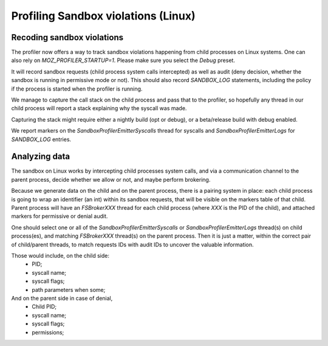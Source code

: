 Profiling Sandbox violations (Linux)
====================================

Recoding sandbox violations
---------------------------

The profiler now offers a way to track sandbox violations happening from child
processes on Linux systems. One can also rely on `MOZ_PROFILER_STARTUP=1`.
Please make sure you select the `Debug` preset.

It will record sandbox requests (child process system calls intercepted) as
well as audit (deny decision, whether the sandbox is running in permissive mode
or not). This should also record `SANDBOX_LOG` statements, including the policy
if the process is started when the profiler is running.

We manage to capture the call stack on the child process and pass that to the
profiler, so hopefully any thread in our child process will report a stack
explaining why the syscall was made.

Capturing the stack might require either a nightly build (opt or debug), or a
beta/release build with debug enabled.

We report markers on the `SandboxProfilerEmitterSyscalls` thread for syscalls
and `SandboxProfilerEmitterLogs` for `SANDBOX_LOG` entries.

Analyzing data
--------------

The sandbox on Linux works by intercepting child processes system calls, and
via a communication channel to the parent process, decide whether we allow or
not, and maybe perform brokering.

Because we generate data on the child and on the parent process, there is a
pairing system in place: each child process is going to wrap an identifier (an
int) within its sandbox requests, that will be visible on the markers table of
that child. Parent process will have an `FSBrokerXXX` thread for each child
process (where `XXX` is the PID of the child), and attached markers for
permissive or denial audit.

One should select one or all of the `SandboxProfilerEmitterSyscalls` or
`SandboxProfilerEmitterLogs` thread(s) on child process(es), and matching
`FSBrokerXXX` thread(s) on the parent process. Then it is just a matter, within
the correct pair of child/parent threads, to match requests IDs with audit IDs
to uncover the valuable information.

Those would include, on the child side:
 - PID;
 - syscall name;
 - syscall flags;
 - path parameters when some;

And on the parent side in case of denial,
 - Child PID;
 - syscall name;
 - syscall flags;
 - permissions;
